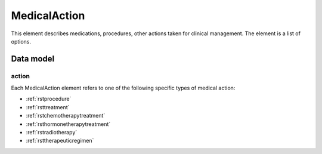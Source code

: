 .. _rstmedicalaction:

##############
MedicalAction
##############

This element describes medications, procedures, other actions taken
for clinical management. The element is a list of options.


Data model
##########

.. list-table:: Definition  of the ``MedicalAction`` element
   :widths: 25 25 25 75
   :header-rows: 1

   * - Field
     - Type
     - Multiplicity
     - Description
   * - action
     - one of Procedure, Treatment, Chemotherapy, Hormonetherapy, Radiotherapy or TherapeuticRegimen.
     - 1..1
     - One of a list of medical actions. REQUIRED.
  * - treatment_target
     - :ref:`rstontologyclass`
     - 0..1
     - The condition or disease that this treatment was intended to address
  * - treatment_intent
     - :ref:`rstontologyclass`
     - 0..1
     - Whether the intention of the treatment was curative, palliative...
  * - response_to_treatment
     - :ref:`rstontologyclass`
     - 0..1
     - How the patient responded to the treatment
  * - adverse_events
     - :ref:`rstontologyclass` (List)
     - 0..*
     - Any adverse effects experienced by the patient attributed to the treatment
  * - treatment_termination_reason
     - :ref:`rstontologyclass`
     - 0..1
     - The reason that the treatment was stopped.


action
~~~~~~

Each MedicalAction element refers to one of the following specific types of medical action:

* :ref:`rstprocedure`
* :ref:`rsttreatment`
* :ref:`rstchemotherapytreatment`
* :ref:`rsthormonetherapytreatment`
* :ref:`rstradiotherapy`
* :ref:`rsttherapeuticregimen`





